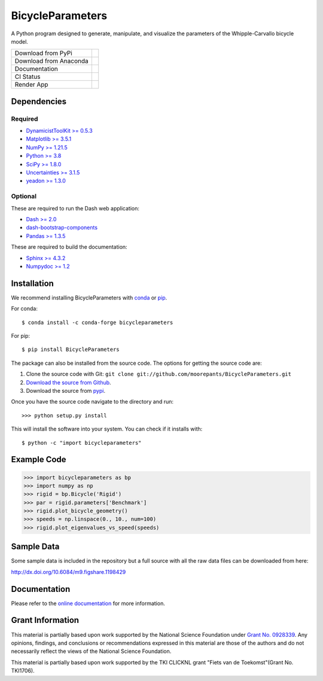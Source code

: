 =================
BicycleParameters
=================

A Python program designed to generate, manipulate, and visualize the parameters
of the Whipple-Carvallo bicycle model.

.. list-table::

   * - Download from PyPi
     - |PyPi|
   * - Download from Anaconda
     - |Anaconda|
   * - Documentation
     - |RTD|
   * - CI Status
     - |GHCI|
   * - Render App
     - |Render|

.. |PyPi| image:: https://img.shields.io/pypi/v/BicycleParameters.svg
   :target: https://pypi.org/project/BicycleParameters/

.. |Anaconda| image:: https://anaconda.org/conda-forge/bicycleparameters/badges/version.svg
   :target: https://anaconda.org/conda-forge/bicycleparameters

.. |GHCI| image:: https://github.com/moorepants/BicycleParameters/actions/workflows/test.yml/badge.svg

.. |RTD| image:: https://readthedocs.org/projects/bicycleparameters/badge/?version=latest
   :target: https://bicycleparameters.readthedocs.io/en/latest/?badge=latest
   :alt: Documentation Status

.. |Render| image:: https://img.shields.io/badge/Bicycle_Dynamics_App-Render.io-blue
   :target: https://bicycle-dynamics.onrender.com

Dependencies
============

Required
--------

- `DynamicistToolKit >= 0.5.3 <http://pypi.python.org/pypi/DynamicistToolKit>`_
- `Matplotlib >= 3.5.1 <https://matplotlib.org/>`_
- `NumPy >= 1.21.5 <https://numpy.org/>`_
- `Python >= 3.8 <http://www.python.org/>`_
- `SciPy >= 1.8.0 <https://scipy.org/>`_
- `Uncertainties >= 3.1.5 <https://pythonhosted.org/uncertainties/>`_
- `yeadon >= 1.3.0 <http://pypi.python.org/pypi/yeadon/>`_

Optional
--------

These are required to run the Dash web application:

- `Dash >= 2.0 <https://plotly.com/dash/>`_
- `dash-bootstrap-components <https://github.com/facultyai/dash-bootstrap-components>`_
- `Pandas >= 1.3.5 <https://pandas.pydata.org/>`_

These are required to build the documentation:

- `Sphinx >= 4.3.2 <http://sphinx.pocoo.org/>`_
- `Numpydoc >= 1.2 <http://pypi.python.org/pypi/numpydoc>`_

Installation
============

We recommend installing BicycleParameters with conda_ or pip_.

.. _conda: https://docs.conda.io
.. _pip: https://pip.pypa.io

For conda::

  $ conda install -c conda-forge bicycleparameters

For pip::

  $ pip install BicycleParameters

The package can also be installed from the source code. The options for getting
the source code are:

1. Clone the source code with Git: ``git clone
   git://github.com/moorepants/BicycleParameters.git``
2. `Download the source from Github`__.
3. Download the source from pypi__.

.. __: https://github.com/moorepants/BicycleParameters
.. __: http://pypi.python.org/pypi/BicycleParameters

Once you have the source code navigate to the directory and run::

  >>> python setup.py install

This will install the software into your system. You can check if it installs
with::

   $ python -c "import bicycleparameters"

Example Code
============

.. code-block:: python

    >>> import bicycleparameters as bp
    >>> import numpy as np
    >>> rigid = bp.Bicycle('Rigid')
    >>> par = rigid.parameters['Benchmark']
    >>> rigid.plot_bicycle_geometry()
    >>> speeds = np.linspace(0., 10., num=100)
    >>> rigid.plot_eigenvalues_vs_speed(speeds)

Sample Data
===========

Some sample data is included in the repository but a full source with all the
raw data files can be downloaded from here:

http://dx.doi.org/10.6084/m9.figshare.1198429

Documentation
=============

Please refer to the `online documentation
<https://bicycleparameters.readthedocs.io/>`_ for more information.

Grant Information
=================

This material is partially based upon work supported by the National Science
Foundation under `Grant No. 0928339`_. Any opinions, findings, and conclusions
or recommendations expressed in this material are those of the authors and do
not necessarily reflect the views of the National Science Foundation.

.. _Grant No. 0928339: https://www.nsf.gov/awardsearch/showAward?AWD_ID=0928339

This material is partially based upon work supported by the TKI CLICKNL grant
"Fiets van de Toekomst"(Grant No. TKI1706).
